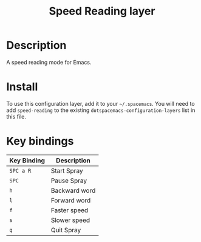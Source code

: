#+TITLE: Speed Reading layer
#+HTML_HEAD_EXTRA: <link rel="stylesheet" type="text/css" href="../css/readtheorg.css" />

* Table of Contents                                        :TOC_4:noexport:
 - [[#description][Description]]
 - [[#install][Install]]
 - [[#key-bindings][Key bindings]]

* Description
A speed reading mode for Emacs.

* Install
To use this configuration layer, add it to your =~/.spacemacs=. You will need to
add =speed-reading= to the existing =dotspacemacs-configuration-layers= list in this
file.

* Key bindings

| Key Binding | Description   |
|-------------+---------------|
| ~SPC a R~   | Start Spray   |
| ~SPC~       | Pause Spray   |
| ~h~         | Backward word |
| ~l~         | Forward word  |
| ~f~         | Faster speed  |
| ~s~         | Slower speed  |
| ~q~         | Quit Spray    |
